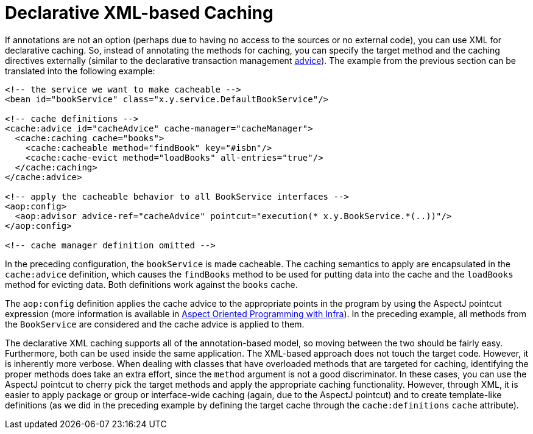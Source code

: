 [[cache-declarative-xml]]
= Declarative XML-based Caching

If annotations are not an option (perhaps due to having no access to the sources
or no external code), you can use XML for declarative caching. So, instead of
annotating the methods for caching, you can specify the target method and the
caching directives externally (similar to the declarative transaction management
xref:data-access/transaction/declarative/first-example.adoc[advice]). The example
from the previous section can be translated into the following example:

[source,xml,indent=0]
[subs="verbatim"]
----
<!-- the service we want to make cacheable -->
<bean id="bookService" class="x.y.service.DefaultBookService"/>

<!-- cache definitions -->
<cache:advice id="cacheAdvice" cache-manager="cacheManager">
  <cache:caching cache="books">
    <cache:cacheable method="findBook" key="#isbn"/>
    <cache:cache-evict method="loadBooks" all-entries="true"/>
  </cache:caching>
</cache:advice>

<!-- apply the cacheable behavior to all BookService interfaces -->
<aop:config>
  <aop:advisor advice-ref="cacheAdvice" pointcut="execution(* x.y.BookService.*(..))"/>
</aop:config>

<!-- cache manager definition omitted -->
----

In the preceding configuration, the `bookService` is made cacheable. The caching semantics
to apply are encapsulated in the `cache:advice` definition, which causes the `findBooks`
method to be used for putting data into the cache and the `loadBooks` method for evicting
data. Both definitions work against the `books` cache.

The `aop:config` definition applies the cache advice to the appropriate points in the
program by using the AspectJ pointcut expression (more information is available in
xref:core/aop.adoc[Aspect Oriented Programming with Infra]). In the preceding example,
all methods from the `BookService` are considered and the cache advice is applied to them.

The declarative XML caching supports all of the annotation-based model, so moving between
the two should be fairly easy. Furthermore, both can be used inside the same application.
The XML-based approach does not touch the target code. However, it is inherently more
verbose. When dealing with classes that have overloaded methods that are targeted for
caching, identifying the proper methods does take an extra effort, since the `method`
argument is not a good discriminator. In these cases, you can use the AspectJ pointcut
to cherry pick the target methods and apply the appropriate caching functionality.
However, through XML, it is easier to apply package or group or interface-wide caching
(again, due to the AspectJ pointcut) and to create template-like definitions (as we did
in the preceding example by defining the target cache through the `cache:definitions`
`cache` attribute).




